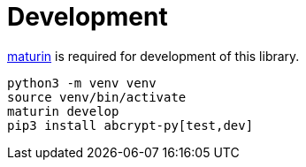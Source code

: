 // SPDX-FileCopyrightText: 2023 Shun Sakai
//
// SPDX-License-Identifier: CC-BY-4.0

= Development
:maturin-url: https://www.maturin.rs/

{maturin-url}[maturin] is required for development of this library.

[source,sh]
----
python3 -m venv venv
source venv/bin/activate
maturin develop
pip3 install abcrypt-py[test,dev]
----
